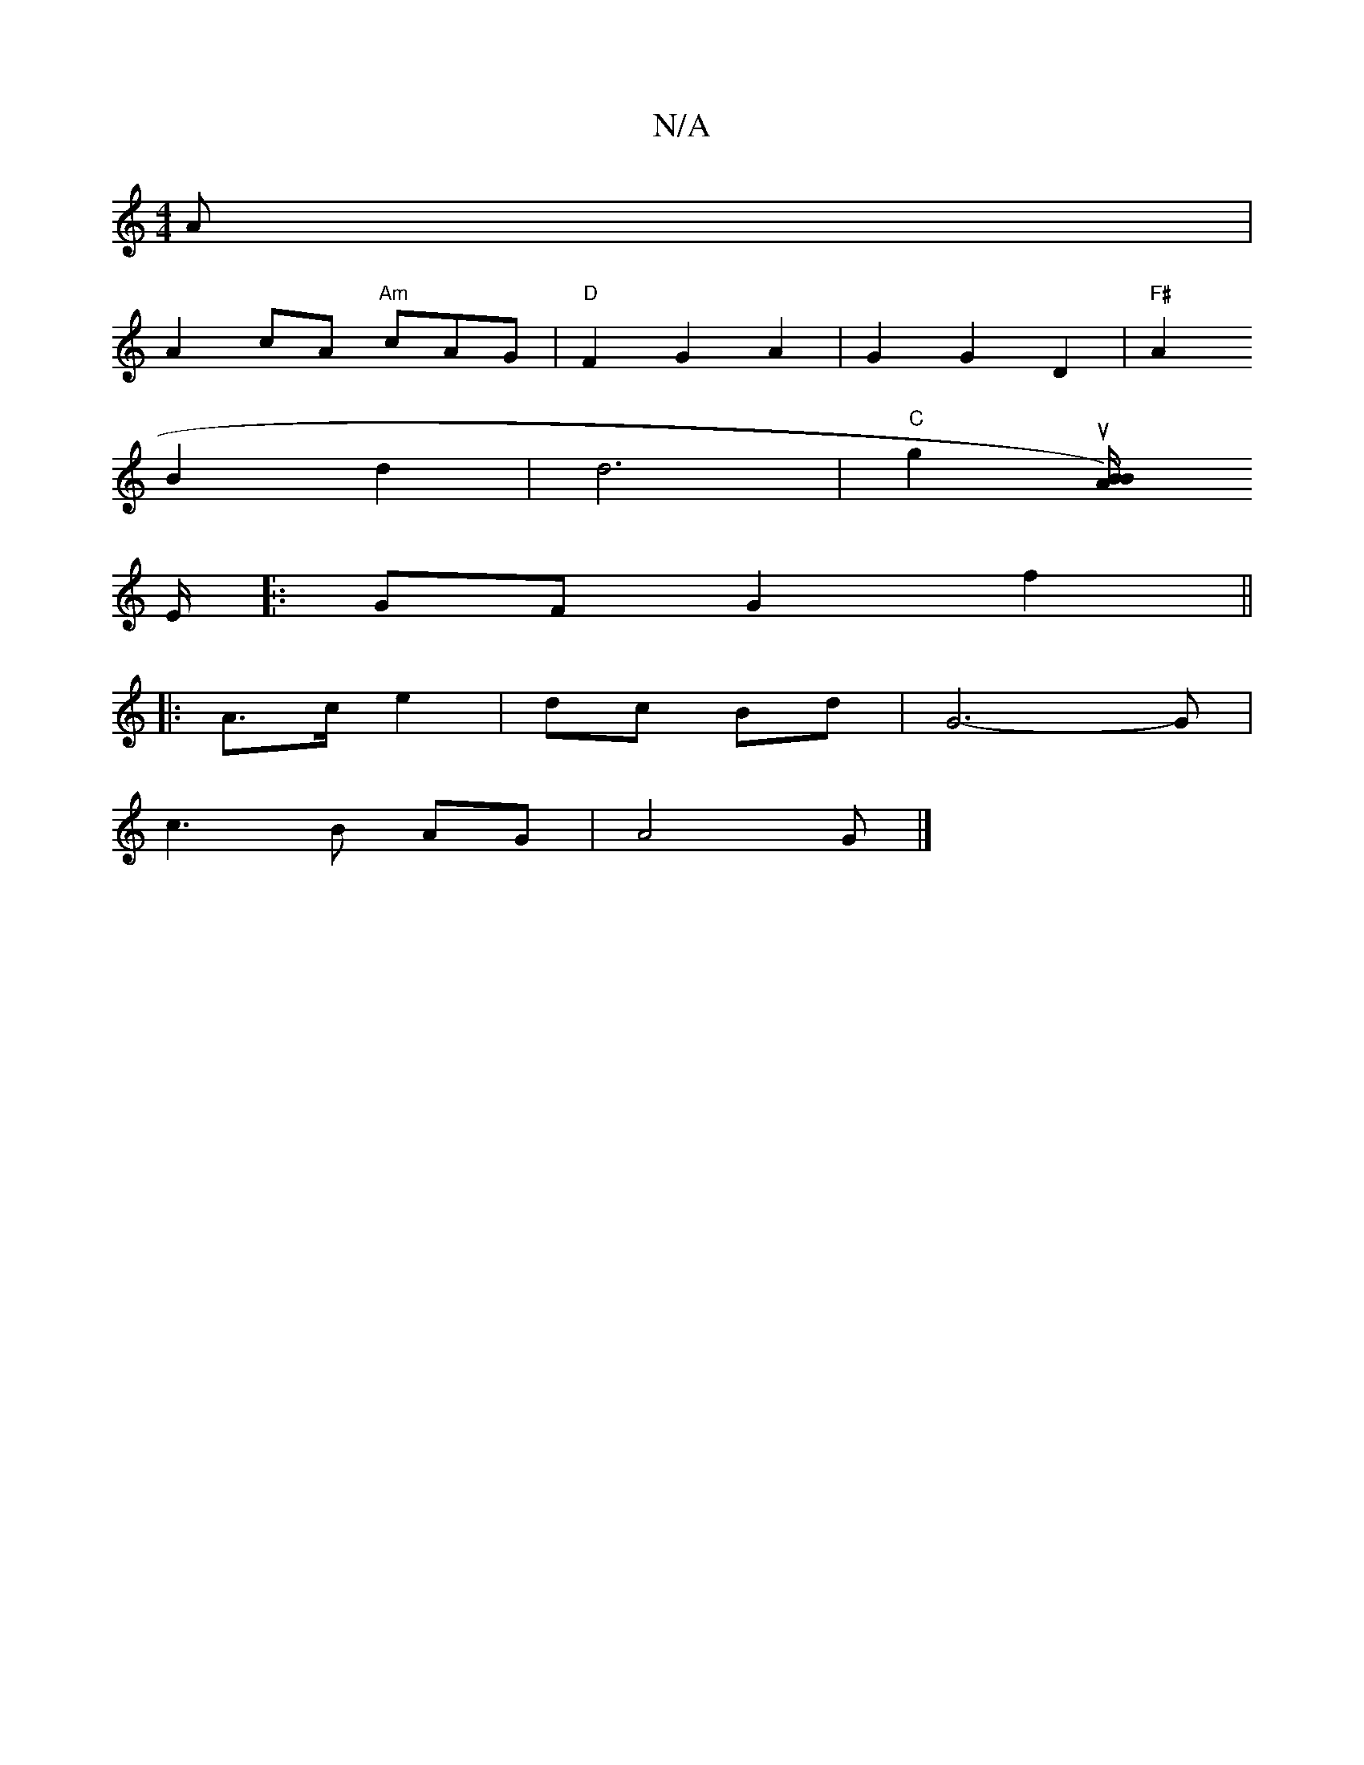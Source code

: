 X:1
T:N/A
M:4/4
R:N/A
K:Cmajor
A|
A2 cA "Am"cAG | "D"F2G2 A2|G2G2 D2 | "F#"A2
B2 d2 |d6|"C" g2u[B "B/A/)
E/.
|: GF G2 f2||
|: A>c e2 | dc Bd | G6-G |
c3 B AG | A4 G |]

|:cA) c3 e|f4e2 |
d3/2e/2 dB/^c/d/ | ee |
d/c/d B>AG | G2G3 B 